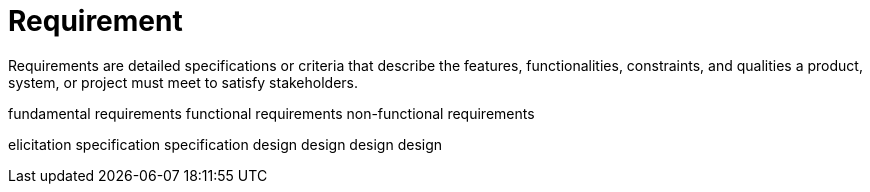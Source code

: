 = Requirement
:navtitle: Requirement

Requirements are detailed specifications or criteria that describe the features, functionalities, constraints, and qualities a product, system, or project must meet to satisfy stakeholders.


fundamental requirements
functional requirements
non-functional requirements

elicitation
specification
specification
design
design
design
design



